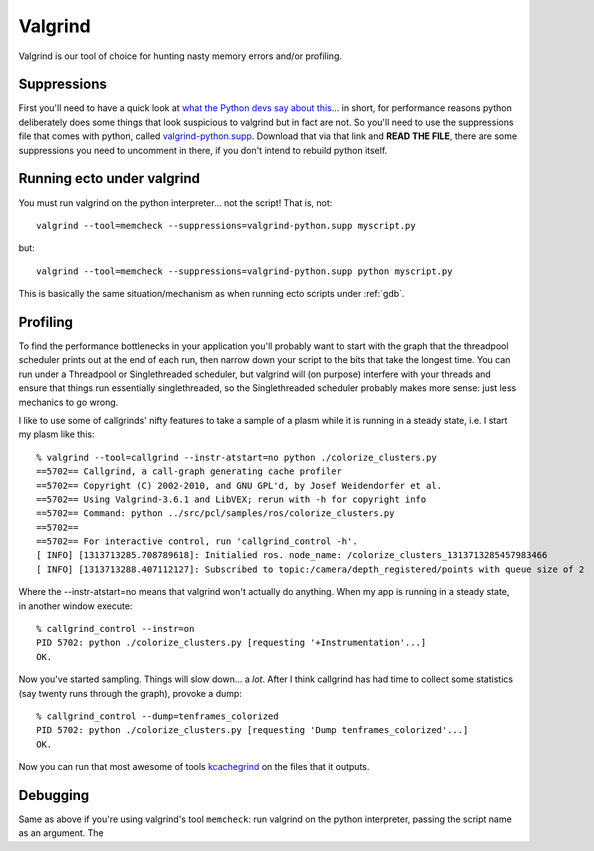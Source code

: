 
.. index:: Valgrind, gdb
.. index:: profiling


.. highlight:: ectosh

Valgrind
========

Valgrind is our tool of choice for hunting nasty memory errors and/or
profiling.

Suppressions
------------

First you'll need to have a quick look at `what the Python devs say
about this
<http://svn.python.org/projects/python/trunk/Misc/README.valgrind>`_... in
short, for performance reasons python deliberately does some things
that look suspicious to valgrind but in fact are not.  So you'll need
to use the suppressions file that comes with python, called
`valgrind-python.supp
<http://svn.python.org/projects/python/trunk/Misc/valgrind-python.supp>`_.
Download that via that link and **READ THE FILE**, there are some
suppressions you need to uncomment in there, if you don't intend to
rebuild python itself.


Running ecto under valgrind
---------------------------

You must run valgrind on the python interpreter... not
the script!  That is, not::

  valgrind --tool=memcheck --suppressions=valgrind-python.supp myscript.py

but::

  valgrind --tool=memcheck --suppressions=valgrind-python.supp python myscript.py

This is basically the same situation/mechanism as when running ecto
scripts under :ref:`gdb`.



Profiling
---------

To find the performance bottlenecks in your application you'll
probably want to start with the graph that the threadpool scheduler
prints out at the end of each run, then narrow down your script to the
bits that take the longest time.  You can run under a Threadpool or
Singlethreaded scheduler, but valgrind will (on purpose) interfere
with your threads and ensure that things run essentially
singlethreaded, so the Singlethreaded scheduler probably makes more
sense: just less mechanics to go wrong.

I like to use some of callgrinds' nifty features to take a sample of a
plasm while it is running in a steady state, i.e. I start my plasm like this::

  % valgrind --tool=callgrind --instr-atstart=no python ./colorize_clusters.py
  ==5702== Callgrind, a call-graph generating cache profiler
  ==5702== Copyright (C) 2002-2010, and GNU GPL'd, by Josef Weidendorfer et al.
  ==5702== Using Valgrind-3.6.1 and LibVEX; rerun with -h for copyright info
  ==5702== Command: python ../src/pcl/samples/ros/colorize_clusters.py
  ==5702==
  ==5702== For interactive control, run 'callgrind_control -h'.
  [ INFO] [1313713285.708789618]: Initialied ros. node_name: /colorize_clusters_1313713285457983466
  [ INFO] [1313713288.407112127]: Subscribed to topic:/camera/depth_registered/points with queue size of 2

Where the --instr-atstart=no means that valgrind won't actually do
anything.  When my app is running in a steady state, in another window execute::

  % callgrind_control --instr=on
  PID 5702: python ./colorize_clusters.py [requesting '+Instrumentation'...]
  OK.

Now you've started sampling.  Things will slow down... a *lot*.  After
I think callgrind has had time to collect some statistics (say twenty
runs through the graph), provoke a dump::

  % callgrind_control --dump=tenframes_colorized
  PID 5702: python ./colorize_clusters.py [requesting 'Dump tenframes_colorized'...]
  OK.

.. index:: kcachegrind

Now you can run that most awesome of tools `kcachegrind
<http://kcachegrind.sourceforge.net/html/Home.html>`_ on the files that it outputs.

Debugging
---------

Same as above if you're using valgrind's tool ``memcheck``: run
valgrind on the python interpreter, passing the script name as an
argument.  The

